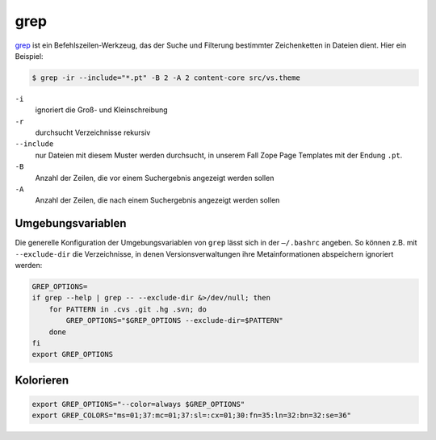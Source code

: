 grep
====

`grep <https://de.wikipedia.org/wiki/Grep>`_ ist ein Befehlszeilen-Werkzeug, das
der Suche und Filterung bestimmter Zeichenketten in Dateien dient. Hier ein
Beispiel:

.. code-block:: console

    $ grep -ir --include="*.pt" -B 2 -A 2 content-core src/vs.theme

``-i``
    ignoriert die Groß- und Kleinschreibung
``-r``
    durchsucht Verzeichnisse rekursiv
``--include``
    nur Dateien mit diesem Muster werden durchsucht, in unserem Fall Zope Page
    Templates mit der Endung ``.pt``.
``-B``
    Anzahl der Zeilen, die vor einem Suchergebnis angezeigt werden sollen
``-A``
    Anzahl der Zeilen, die nach einem Suchergebnis angezeigt werden sollen

.. _umgebungsvariablen:

Umgebungsvariablen
------------------

Die generelle Konfiguration der Umgebungsvariablen von ``grep`` lässt sich in
der ``–/.bashrc`` angeben. So können  z.B. mit ``--exclude-dir`` die
Verzeichnisse, in denen Versionsverwaltungen ihre Metainformationen abspeichern
ignoriert werden:

.. code-block:: console

    GREP_OPTIONS=
    if grep --help | grep -- --exclude-dir &>/dev/null; then
        for PATTERN in .cvs .git .hg .svn; do
            GREP_OPTIONS="$GREP_OPTIONS --exclude-dir=$PATTERN"
        done
    fi
    export GREP_OPTIONS

.. seealso::
   Eine vollständige Liste der Umgebungsvariablen erhalten Sie in `Environment
   Variables
   <http://www.gnu.org/software/grep/manual/html_node/Environment-Variables.html>`_.

Kolorieren
----------

.. code-block:: console

    export GREP_OPTIONS="--color=always $GREP_OPTIONS"
    export GREP_COLORS="ms=01;37:mc=01;37:sl=:cx=01;30:fn=35:ln=32:bn=32:se=36"
